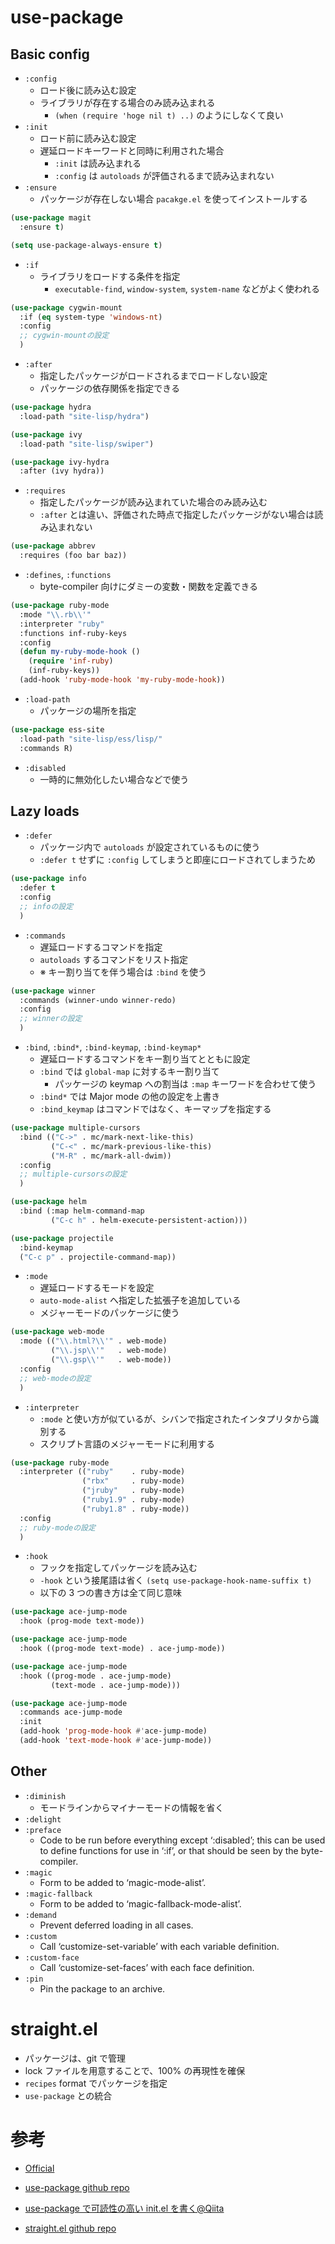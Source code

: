 #+STARTUP: content indent

* use-package
** Basic config

- =:config=  
  - ロード後に読み込む設定
  - ライブラリが存在する場合のみ読み込まれる
    - =(when (require 'hoge nil t) ..)= のようにしなくて良い

- =:init= 
  - ロード前に読み込む設定
  - 遅延ロードキーワードと同時に利用された場合
    - =:init= は読み込まれる
    - =:config= は =autoloads= が評価されるまで読み込まれない

- =:ensure=
  - パッケージが存在しない場合 =pacakge.el= を使ってインストールする

#+begin_src emacs-lisp :results silent
(use-package magit
  :ensure t)

(setq use-package-always-ensure t)
#+end_src

- =:if=         
  - ライブラリをロードする条件を指定
    - =executable-find=, =window-system=, =system-name= などがよく使われる

#+begin_src emacs-lisp :results silent
(use-package cygwin-mount
  :if (eq system-type 'windows-nt)
  :config
  ;; cygwin-mountの設定
  )
#+end_src

- =:after=
  - 指定したパッケージがロードされるまでロードしない設定
  - パッケージの依存関係を指定できる

#+begin_src emacs-lisp :results silent
(use-package hydra
  :load-path "site-lisp/hydra")

(use-package ivy
  :load-path "site-lisp/swiper")

(use-package ivy-hydra
  :after (ivy hydra))
#+end_src

- =:requires=
  - 指定したパッケージが読み込まれていた場合のみ読み込む
  - =:after= とは違い、評価された時点で指定したパッケージがない場合は読み込まれない
#+begin_src emacs-lisp :results silent
(use-package abbrev
  :requires (foo bar baz))
#+end_src

- =:defines=, =:functions=
  - byte-compiler 向けにダミーの変数・関数を定義できる

#+begin_src emacs-lisp :results silent
(use-package ruby-mode
  :mode "\\.rb\\'"
  :interpreter "ruby"
  :functions inf-ruby-keys
  :config
  (defun my-ruby-mode-hook ()
    (require 'inf-ruby)
    (inf-ruby-keys))
  (add-hook 'ruby-mode-hook 'my-ruby-mode-hook))
#+end_src

- =:load-path=
  - パッケージの場所を指定
#+begin_src emacs-lisp :results silent
(use-package ess-site
  :load-path "site-lisp/ess/lisp/"
  :commands R)
#+end_src

- =:disabled=
  - 一時的に無効化したい場合などで使う

** Lazy loads 

- =:defer=
  - パッケージ内で =autoloads= が設定されているものに使う
  - =:defer t= せずに =:config= してしまうと即座にロードされてしまうため

#+begin_src emacs-lisp :results silent
(use-package info
  :defer t
  :config
  ;; infoの設定
  )
#+end_src

- =:commands=
  - 遅延ロードするコマンドを指定
  - =autoloads= するコマンドをリスト指定
  - ※ キー割り当てを伴う場合は =:bind= を使う

#+begin_src emacs-lisp :results silent
(use-package winner
  :commands (winner-undo winner-redo)
  :config
  ;; winnerの設定
  )
#+end_src

- =:bind=, =:bind*=, =:bind-keymap=, =:bind-keymap*=
  - 遅延ロードするコマンドをキー割り当てとともに設定
  - =:bind= では =global-map= に対するキー割り当て
    - パッケージの keymap への割当は =:map= キーワードを合わせて使う
  - =:bind*= では Major mode の他の設定を上書き
  - =:bind_keymap= はコマンドではなく、キーマップを指定する

#+begin_src emacs-lisp :results silent
(use-package multiple-cursors
  :bind (("C->" . mc/mark-next-like-this)
         ("C-<" . mc/mark-previous-like-this)
         ("M-R" . mc/mark-all-dwim))
  :config
  ;; multiple-cursorsの設定
  )

(use-package helm
  :bind (:map helm-command-map
         ("C-c h" . helm-execute-persistent-action)))

(use-package projectile
  :bind-keymap
  ("C-c p" . projectile-command-map))
#+end_src

- =:mode=
  - 遅延ロードするモードを設定
  - =auto-mode-alist= へ指定した拡張子を追加している
  - メジャーモードのパッケージに使う

#+begin_src emacs-lisp :results silent
(use-package web-mode
  :mode (("\\.html?\\'" . web-mode)
         ("\\.jsp\\'"   . web-mode)
         ("\\.gsp\\'"   . web-mode))
  :config
  ;; web-modeの設定
  )
#+end_src

- =:interpreter=
  - =:mode= と使い方が似ているが、シバンで指定されたインタプリタから識別する
  - スクリプト言語のメジャーモードに利用する

#+begin_src emacs-lisp :results silent
(use-package ruby-mode
  :interpreter (("ruby"    . ruby-mode)
                ("rbx"     . ruby-mode)
                ("jruby"   . ruby-mode)
                ("ruby1.9" . ruby-mode)
                ("ruby1.8" . ruby-mode))
  :config
  ;; ruby-modeの設定
  )
#+end_src

- =:hook=
  - フックを指定してパッケージを読み込む
  - =-hook= という接尾語は省く =(setq use-package-hook-name-suffix t)=
  - 以下の 3 つの書き方は全て同じ意味

#+begin_src emacs-lisp :results silent
(use-package ace-jump-mode
  :hook (prog-mode text-mode))

(use-package ace-jump-mode
  :hook ((prog-mode text-mode) . ace-jump-mode))

(use-package ace-jump-mode
  :hook ((prog-mode . ace-jump-mode)
         (text-mode . ace-jump-mode)))

(use-package ace-jump-mode
  :commands ace-jump-mode
  :init
  (add-hook 'prog-mode-hook #'ace-jump-mode)
  (add-hook 'text-mode-hook #'ace-jump-mode))
#+end_src

** Other

- =:diminish= 
  - モードラインからマイナーモードの情報を省く
- =:delight=
- =:preface=
  - Code to be run before everything except ‘:disabled’; this can be used to define functions for use in ‘:if’, or that should be seen by the byte-compiler.
- =:magic=
  - Form to be added to ‘magic-mode-alist’.
- =:magic-fallback=  
  - Form to be added to ‘magic-fallback-mode-alist’.
- =:demand= 
  - Prevent deferred loading in all cases.
- =:custom=          
  - Call ‘customize-set-variable’ with each variable definition.
- =:custom-face=     
  - Call ‘customize-set-faces’ with each face definition.
- =:pin=             
  - Pin the package to an archive.

* straight.el

- パッケージは、git で管理
- lock ファイルを用意することで、100% の再現性を確保
- =recipes= format でパッケージを指定
- =use-package= との統合

* 参考

- [[https://jwiegley.github.io/use-package/][Official]]
- [[https://github.com/jwiegley/use-package][use-package github repo]]
- [[https://qiita.com/kai2nenobu/items/5dfae3767514584f5220][use-package で可読性の高い init.el を書く@Qiita]]

- [[https://github.com/raxod502/straight.el][straight.el github repo]]

